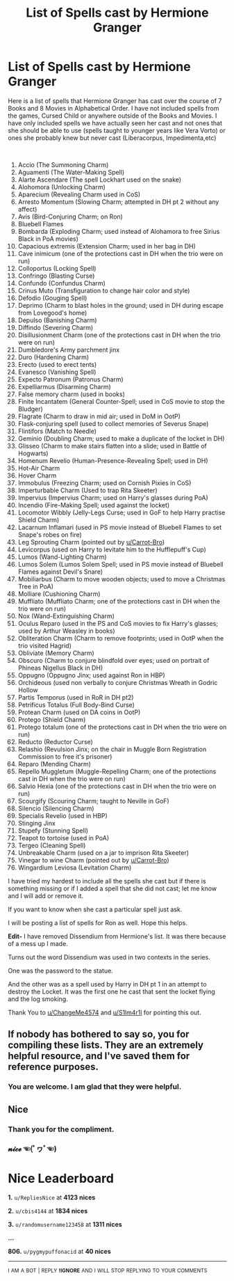 #+TITLE: List of Spells cast by Hermione Granger

* List of Spells cast by Hermione Granger
:PROPERTIES:
:Author: HHrPie
:Score: 69
:DateUnix: 1585369410.0
:DateShort: 2020-Mar-28
:FlairText: Discussion
:END:
Here is a list of spells that Hermione Granger has cast over the course of 7 Books and 8 Movies in Alphabetical Order. I have not included spells from the games, Cursed Child or anywhere outside of the Books and Movies. I have only included spells we have actually seen her cast and not ones that she should be able to use (spells taught to younger years like Vera Vorto) or ones she probably knew but never cast (Liberacorpus, Impedimenta,etc)

​

1.  Accio (The Summoning Charm)
2.  Aguamenti (The Water-Making Spell)
3.  Alarte Ascendare (The spell Lockhart used on the snake)
4.  Alohomora (Unlocking Charm)
5.  Aparecium (Revealing Charm used in CoS)
6.  Arresto Momentum (Slowing Charm; attempted in DH pt 2 without any affect)
7.  Avis (Bird-Conjuring Charm; on Ron)
8.  Bluebell Flames
9.  Bombarda (Exploding Charm; used instead of Alohamora to free Sirius Black in PoA movies)
10. Capacious extremis (Extension Charm; used in her bag in DH)
11. Cave inimicum (one of the protections cast in DH when the trio were on run)
12. Colloportus (Locking Spell)
13. Confringo (Blasting Curse)
14. Confundo (Confundus Charm)
15. Crinus Muto (Transfiguration to change hair color and style)
16. Defodio (Gouging Spell)
17. Deprimo (Charm to blast holes in the ground; used in DH during escape from Lovegood's home)
18. Depulso (Banishing Charm)
19. Diffindo (Severing Charm)
20. Disillusionment Charm (one of the protections cast in DH when the trio were on run)
21. Dumbledore's Army parchment jinx
22. Duro (Hardening Charm)
23. Erecto (used to erect tents)
24. Evanesco (Vanishing Spell)
25. Expecto Patronum (Patronus Charm)
26. Expelliarmus (Disarming Charm)
27. False memory charm (used in books)
28. Finite Incantatem (General Counter-Spell; used in CoS movie to stop the Bludger)
29. Flagrate (Charm to draw in mid air; used in DoM in OotP)
30. Flask-conjuring spell (used to collect memories of Severus Snape)
31. Flintifors (Match to Needle)
32. Geminio (Doubling Charm; used to make a duplicate of the locket in DH)
33. Glisseo (Charm to make stairs flatten into a slide; used in Battle of Hogwarts)
34. Homenum Revelio (Human-Presence-Revealing Spell; used in DH)
35. Hot-Air Charm
36. Hover Charm
37. Immobulus (Freezing Charm; used on Cornish Pixies in CoS)
38. Imperturbable Charm (Used to trap Rita Skeeter)
39. Impervius (Impervius Charm; used on Harry's glasses during PoA)
40. Incendio (Fire-Making Spell; used against the locket)
41. Locomotor Wibbly (Jelly-Legs Curse; used in GoF to help Harry practise Shield Charm)
42. Lacarnum Inflamari (used in PS movie instead of Bluebell Flames to set Snape's robes on fire)
43. Leg Sprouting Charm (pointed out by [[/u/Carrot-Bro][u/Carrot-Bro]])
44. Levicorpus (used on Harry to levitate him to the Hufflepuff's Cup)
45. Lumos (Wand-Lighting Charm)
46. Lumos Solem (Lumos Solem Spell; used in PS movie instead of Bluebell Flames against Devil's Snare)
47. Mobiliarbus (Charm to move wooden objects; used to move a Christmas Tree in PoA)
48. Molliare (Cushioning Charm)
49. Muffliato (Muffliato Charm; one of the protections cast in DH when the trio were on run)
50. Nox (Wand-Extinguishing Charm)
51. Oculus Reparo (used in the PS and CoS movies to fix Harry's glasses; used by Arthur Weasley in books)
52. Obliteration Charm (Charm to remove footprints; used in OotP when the trio visited Hagrid)
53. Obliviate (Memory Charm)
54. Obscuro (Charm to conjure blindfold over eyes; used on portrait of Phineas Nigellus Black in DH)
55. Oppugno (Oppugno Jinx; used against Ron in HBP)
56. Orchideous (used non verbally to conjure Christmas Wreath in Godric Hollow
57. Partis Temporus (used in RoR in DH pt2)
58. Petrificus Totalus (Full Body-Bind Curse)
59. Protean Charm (used on DA coins in OotP)
60. Protego (Shield Charm)
61. Protego totalum (one of the protections cast in DH when the trio were on run)
62. Reducto (Reductor Curse)
63. Relashio (Revulsion Jinx; on the chair in Muggle Born Registration Commission to free it's prisoner)
64. Reparo (Mending Charm)
65. Repello Muggletum (Muggle-Repelling Charm; one of the protections cast in DH when the trio were on run)
66. Salvio Hexia (one of the protections cast in DH when the trio were on run)
67. Scourgify (Scouring Charm; taught to Neville in GoF)
68. Silencio (Silencing Charm)
69. Specialis Revelio (used in HBP)
70. Stinging Jinx
71. Stupefy (Stunning Spell)
72. Teapot to tortoise (used in PoA)
73. Tergeo (Cleaning Spell)
74. Unbreakable Charm (used on a jar to imprison Rita Skeeter)
75. Vinegar to wine Charm (pointed out by [[https://www.reddit.com/u/Carrot-Bro/][u/Carrot-Bro]])
76. Wingardium Leviosa (Levitation Charm)

I have tried my hardest to include all the spells she cast but if there is something missing or if I added a spell that she did not cast; let me know and I will add or remove it.

If you want to know when she cast a particular spell just ask.

I will be posting a list of spells for Ron as well. Hope this helps.

*Edit-* I have removed Dissendium from Hermione's list. It was there because of a mess up I made.

Turns out the word Dissendium was used in two contexts in the series.

One was the password to the statue.

And the other was as a spell used by Harry in DH pt 1 in an attempt to destroy the Locket. It was the first one he cast that sent the locket flying and the log smoking.

Thank You to [[https://www.reddit.com/u/ChangeMe4574/][u/ChangeMe4574]] and [[https://www.reddit.com/u/S1lm4r1l/][u/S1lm4r1l]] for pointing this out.


** If nobody has bothered to say so, you for compiling these lists. They are an extremely helpful resource, and I've saved them for reference purposes.
:PROPERTIES:
:Author: JennaSayquah
:Score: 14
:DateUnix: 1585419763.0
:DateShort: 2020-Mar-28
:END:

*** You are welcome. I am glad that they were helpful.
:PROPERTIES:
:Author: HHrPie
:Score: 3
:DateUnix: 1585419846.0
:DateShort: 2020-Mar-28
:END:


** Nice
:PROPERTIES:
:Author: pygmypuffonacid
:Score: 3
:DateUnix: 1585407092.0
:DateShort: 2020-Mar-28
:END:

*** Thank you for the compliment.
:PROPERTIES:
:Author: HHrPie
:Score: 2
:DateUnix: 1585419864.0
:DateShort: 2020-Mar-28
:END:


*** 𝓷𝓲𝓬𝓮 ☜(ﾟヮﾟ☜)

* Nice Leaderboard
  :PROPERTIES:
  :CUSTOM_ID: nice-leaderboard
  :END:
*1.* =u/RepliesNice= at *4123 nices*

*2.* =u/cbis4144= at *1834 nices*

*3.* =u/randomusername123458= at *1311 nices*

*...*

*806.* =u/pygmypuffonacid= at *40 nices*

--------------

^{I} ^{AM} ^{A} ^{BOT} ^{|} ^{REPLY} ^{*!IGNORE*} ^{AND} ^{I} ^{WILL} ^{STOP} ^{REPLYING} ^{TO} ^{YOUR} ^{COMMENTS}
:PROPERTIES:
:Author: nice-scores
:Score: 1
:DateUnix: 1585449469.0
:DateShort: 2020-Mar-29
:END:
